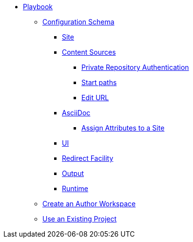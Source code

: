 * xref:index.adoc[Playbook]
//*** xref:playbook-formats.adoc[File Formats]
** xref:playbook-schema.adoc[Configuration Schema]
*** xref:configure-site.adoc[Site]
*** xref:configure-content-sources.adoc[Content Sources]
**** xref:private-repository-auth.adoc[Private Repository Authentication]
**** xref:configure-start-paths.adoc[Start paths]
**** xref:configure-edit-url.adoc[Edit URL]
*** xref:configure-asciidoc.adoc[AsciiDoc]
**** xref:site-attributes.adoc[Assign Attributes to a Site]
*** xref:configure-ui.adoc[UI]
*** xref:configure-redirect-facility.adoc[Redirect Facility]
*** xref:configure-output.adoc[Output]
*** xref:configure-runtime.adoc[Runtime]
// ** Create a Playbook
** xref:author-mode.adoc[Create an Author Workspace]
//** xref:playbook-project.adoc[Playbook Projects]
** xref:use-an-existing-playbook-project.adoc[Use an Existing Project]
